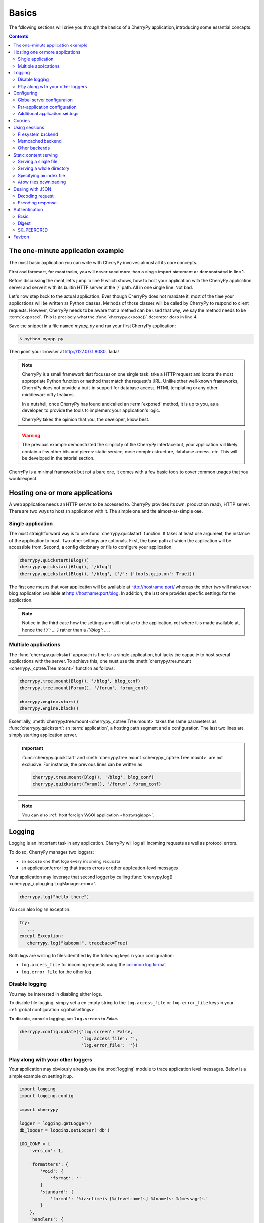 .. _basics:

Basics
------

The following sections will drive you through the basics of
a CherryPy application, introducing some essential concepts.

.. contents::
   :depth:  4

The one-minute application example
##################################

The most basic application you can write with CherryPy
involves almost all its core concepts.

.. code-block:: python
   :linenos:

   import cherrypy

   class Root(object):
       @cherrypy.expose
       def index(self):
           return "Hello World!"

   if __name__ == '__main__':
      cherrypy.quickstart(Root(), '/')


First and foremost, for most tasks, you will never need more than
a single import statement as demonstrated in line 1.

Before discussing the meat, let's jump to line 9 which shows,
how to host your application with the CherryPy application server
and serve it with its builtin HTTP server at the `'/'` path.
All in one single line. Not bad.

Let's now step back to the actual application. Even though CherryPy
does not mandate it, most of the time your applications
will be written as Python classes. Methods of those classes will
be called by CherryPy to respond to client requests. However,
CherryPy needs to be aware that a method can be used that way, we
say the method needs to be :term:`exposed`. This is precisely
what the :func:`cherrypy.expose()` decorator does in line 4.

Save the snippet in a file named `myapp.py` and run your first
CherryPy application:

.. code-block:: bash

   $ python myapp.py

Then point your browser at http://127.0.0.1:8080. Tada!


.. note::

   CherryPy is a small framework that focuses on one single task:
   take a HTTP request and locate the most appropriate
   Python function or method that match the request's URL.
   Unlike other well-known frameworks, CherryPy does not
   provide a built-in support for database access, HTML
   templating or any other middleware nifty features.

   In a nutshell, once CherryPy has found and called an
   :term:`exposed` method, it is up to you, as a developer, to
   provide the tools to implement your application's logic.

   CherryPy takes the opinion that you, the developer, know best.

.. warning::

   The previous example demonstrated the simplicty of the
   CherryPy interface but, your application will likely
   contain a few other bits and pieces: static service,
   more complex structure, database access, etc.
   This will be developed in the tutorial section.


CherryPy is a minimal framework but not a bare one, it comes
with a few basic tools to cover common usages that you would
expect.

Hosting one or more applications
################################

A web application needs an HTTP server to be accessed to. CherryPy
provides its own, production ready, HTTP server. There are two
ways to host an application with it. The simple one and the almost-as-simple one.

Single application
^^^^^^^^^^^^^^^^^^

The most straightforward way is to use :func:`cherrypy.quickstart`
function. It takes at least one argument, the instance of the
application to host. Two other settings are optionals. First, the
base path at which the application will be accessible from. Second,
a config dictionary or file to configure your application.

.. code-block:: python

   cherrypy.quickstart(Blog())
   cherrypy.quickstart(Blog(), '/blog')
   cherrypy.quickstart(Blog(), '/blog', {'/': {'tools.gzip.on': True}})

The first one means that your application will be available at
http://hostname:port/ whereas the other two will make your blog
application available at http://hostname:port/blog. In addition,
the last one provides specific settings for the application.

.. note::

   Notice in the third case how the settings are still
   relative to the application, not where it is made available at,
   hence the `{'/': ... }` rather than a `{'/blog': ... }`


Multiple applications
^^^^^^^^^^^^^^^^^^^^^

The :func:`cherrypy.quickstart` approach is fine for a single application,
but lacks the capacity to host several applications with the server.
To achieve this, one must use the :meth:`cherrypy.tree.mount <cherrypy._cptree.Tree.mount>`
function as follows:

.. code-block:: python

   cherrypy.tree.mount(Blog(), '/blog', blog_conf)
   cherrypy.tree.mount(Forum(), '/forum', forum_conf)

   cherrypy.engine.start()
   cherrypy.engine.block()

Essentially, :meth:`cherrypy.tree.mount <cherrypy._cptree.Tree.mount>`
takes the same parameters as :func:`cherrypy.quickstart`: an :term:`application`,
a hosting path segment and a configuration. The last two lines
are simply starting application server.

.. important::

   :func:`cherrypy.quickstart` and :meth:`cherrypy.tree.mount <cherrypy._cptree.Tree.mount>`
   are not exclusive. For instance, the previous lines can be written as:

   .. code-block:: python

      cherrypy.tree.mount(Blog(), '/blog', blog_conf)
      cherrypy.quickstart(Forum(), '/forum', forum_conf)

.. note::

   You can also :ref:`host foreign WSGI application <hostwsgiapp>`.


Logging
#######

Logging is an important task in any application. CherryPy will
log all incoming requests as well as protocol errors.

To do so, CherryPy manages two loggers:

- an access one that logs every incoming requests
- an application/error log that traces errors or other application-level messages

Your application may leverage that second logger by calling
:func:`cherrypy.log() <cherrypy._cplogging.LogManager.error>`.

.. code-block:: python

   cherrypy.log("hello there")

You can also log an exception:

.. code-block:: python

   try:
      ...
   except Exception:
      cherrypy.log("kaboom!", traceback=True)

Both logs are writing to files identified by the following keys
in your configuration:

- ``log.access_file`` for incoming requests using the
  `common log format <http://en.wikipedia.org/wiki/Common_Log_Format>`_
- ``log.error_file`` for the other log

.. seealso::

   Refer to the :mod:`cherrypy._cplogging` module for more
   details about CherryPy's logging architecture.

Disable logging
^^^^^^^^^^^^^^^

You may be interested in disabling either logs.

To disable file logging, simply set a en empty string to the
``log.access_file`` or ``log.error_file`` keys in your
:ref:`global configuration <globalsettings>`.

To disable, console logging, set ``log.screen`` to `False`.

.. code-block:: python

    cherrypy.config.update({'log.screen': False,
                            'log.access_file': '',
                            'log.error_file': ''})


Play along with your other loggers
^^^^^^^^^^^^^^^^^^^^^^^^^^^^^^^^^^

Your application may obviously already use the :mod:`logging`
module to trace application level messages. Below is a simple
example on setting it up.

.. code-block:: python

    import logging
    import logging.config

    import cherrypy

    logger = logging.getLogger()
    db_logger = logging.getLogger('db')

    LOG_CONF = {
        'version': 1,

        'formatters': {
            'void': {
                'format': ''
            },
            'standard': {
                'format': '%(asctime)s [%(levelname)s] %(name)s: %(message)s'
            },
        },
        'handlers': {
            'default': {
                'level':'INFO',
                'class':'logging.StreamHandler',
                'formatter': 'standard',
                'stream': 'ext://sys.stdout'
            },
            'cherrypy_console': {
                'level':'INFO',
                'class':'logging.StreamHandler',
                'formatter': 'void',
                'stream': 'ext://sys.stdout'
            },
            'cherrypy_access': {
                'level':'INFO',
                'class': 'logging.handlers.RotatingFileHandler',
                'formatter': 'void',
                'filename': 'access.log',
                'maxBytes': 10485760,
                'backupCount': 20,
                'encoding': 'utf8'
            },
            'cherrypy_error': {
                'level':'INFO',
                'class': 'logging.handlers.RotatingFileHandler',
                'formatter': 'void',
                'filename': 'errors.log',
                'maxBytes': 10485760,
                'backupCount': 20,
                'encoding': 'utf8'
            },
        },
        'loggers': {
            '': {
                'handlers': ['default'],
                'level': 'INFO'
            },
            'db': {
                'handlers': ['default'],
                'level': 'INFO' ,
                'propagate': False
            },
            'cherrypy.access': {
                'handlers': ['cherrypy_access'],
                'level': 'INFO',
                'propagate': False
            },
            'cherrypy.error': {
                'handlers': ['cherrypy_console', 'cherrypy_error'],
                'level': 'INFO',
                'propagate': False
            },
        }
    }

    class Root(object):
        @cherrypy.expose
        def index(self):

            logger.info("boom")
            db_logger.info("bam")
            cherrypy.log("bang")

            return "hello world"

    if __name__ == '__main__':
        cherrypy.config.update({'log.screen': False,
                                'log.access_file': '',
                                'log.error_file': ''})
    cherrypy.engine.unsubscribe('graceful', cherrypy.log.reopen_files)
        logging.config.dictConfig(LOG_CONF)
        cherrypy.quickstart(Root())


In this snippet, we create a `configuration dictionary <https://docs.python.org/2/library/logging.config.html#logging.config.dictConfig>`_
that we pass on to the ``logging`` module to configure
our loggers:

 * the default root logger is associated to a single stream handler
 * a logger for the db backend with also a single stream handler

In addition, we re-configure the CherryPy loggers:

 * the top-level ``cherrypy.access`` logger to log requests into a file
 * the ``cherrypy.error`` logger to log everything else into a file
   and to the console

We also prevent CherryPy from trying to open its log files when
the autoreloader kicks in. This is not strictly required since we do not
even let CherryPy open them in the first place. But, this avoids
wasting time on something useless.


.. _config:

Configuring
###########

CherryPy comes with a fine-grained configuration mechanism and
settings can be set at various levels.

.. seealso::

   Once you have the reviewed the basics, please refer
   to the :ref:`in-depth discussion <configindepth>`
   around configuration.

.. _globalsettings:

Global server configuration
^^^^^^^^^^^^^^^^^^^^^^^^^^^

To configure the HTTP and application servers,
use the :meth:`cherrypy.config.update() <cherrypy._cpconfig.Config.update>`
method.

.. code-block:: python

   cherrypy.config.update({'server.socket_port': 9090})

The :mod:`cherrypy.config <cherrypy._cpconfig>` object is a dictionary and the
update method merges the passed dictionary into it.

You can also pass a file instead (assuming a `server.conf`
file):

.. code-block:: ini

   [global]
   server.socket_port: 9090

.. code-block:: python

   cherrypy.config.update("server.conf")

.. warning::

   :meth:`cherrypy.config.update() <cherrypy._cpconfig.Config.update>`
   is not meant to be used to configure the application.
   It is a common mistake. It is used to configure the server and engine.

.. _perappconf:

Per-application configuration
^^^^^^^^^^^^^^^^^^^^^^^^^^^^^

To configure your application, pass in a dictionary or a file
when you associate your application to the server.

.. code-block:: python

   cherrypy.quickstart(myapp, '/', {'/': {'tools.gzip.on': True}})

or via a file (called `app.conf` for instance):

.. code-block:: ini

   [/]
   tools.gzip.on: True

.. code-block:: python

   cherrypy.quickstart(myapp, '/', "app.conf")

Although, you can define most of your configuration in a global
fashion, it is sometimes convenient to define them
where they are applied in the code.

.. code-block:: python

   class Root(object):
       @cherrypy.expose
       @cherrypy.tools.gzip()
       def index(self):
           return "hello world!"

A variant notation to the above:

.. code-block:: python

   class Root(object):
       @cherrypy.expose
       def index(self):
           return "hello world!"
       index._cp_config = {'tools.gzip.on': True}

Both methods have the same effect so pick the one
that suits your style best.

Additional application settings
^^^^^^^^^^^^^^^^^^^^^^^^^^^^^^^

You can add settings that are not specific to a request URL
and retrieve them from your page handler as follows:

.. code-block:: ini

   [/]
   tools.gzip.on: True

   [googleapi]
   key = "..."
   appid = "..."

.. code-block:: python

   class Root(object):
       @cherrypy.expose
       def index(self):
           google_appid = cherrypy.request.app.config['googleapi']['appid']
           return "hello world!"

   cherrypy.quickstart(Root(), '/', "app.conf")


Cookies
#######

CherryPy uses the :mod:`Cookie` module from python and in particular the
:class:`Cookie.SimpleCookie` object type to handle cookies.

- To send a cookie to a browser, set ``cherrypy.response.cookie[key] = value``.
- To retrieve a cookie sent by a browser, use ``cherrypy.request.cookie[key]``.
- To delete a cookie (on the client side), you must *send* the cookie with its
  expiration time set to `0`:

.. code-block:: python

    cherrypy.response.cookie[key] = value
    cherrypy.response.cookie[key]['expires'] = 0

It's important to understand that the request cookies are **not** automatically
copied to the response cookies. Clients will send the same cookies on every
request, and therefore ``cherrypy.request.cookie`` should be populated each
time. But the server doesn't need to send the same cookies with every response;
therefore, ``cherrypy.response.cookie`` will usually be empty. When you wish
to “delete” (expire) a cookie, therefore, you must set
``cherrypy.response.cookie[key] = value`` first, and then set its ``expires``
attribute to 0.

Extended example:

.. code-block:: python

    import cherrypy

    class MyCookieApp(object):
        @cherrypy.expose
        def set(self):
            cookie = cherrypy.response.cookie
            cookie['cookieName'] = 'cookieValue'
            cookie['cookieName']['path'] = '/'
            cookie['cookieName']['max-age'] = 3600
            cookie['cookieName']['version'] = 1
            return "<html><body>Hello, I just sent you a cookie</body></html>"

        @cherrypy.expose
        def read(self):
            cookie = cherrypy.request.cookie
            res = """<html><body>Hi, you sent me %s cookies.<br />
                    Here is a list of cookie names/values:<br />""" % len(cookie)
            for name in cookie.keys():
                res += "name: %s, value: %s<br>" % (name, cookie[name].value)
            return res + "</body></html>"

    if __name__ == '__main__':
        cherrypy.quickstart(MyCookieApp(), '/cookie')


.. _basicsession:

Using sessions
##############

Sessions are one of the most common mechanism used by developers to
identify users and synchronize their activity. By default, CherryPy
does not activate sessions because it is not a mandatory feature
to have, to enable it simply add the following settings in your
configuration:

.. code-block:: ini

   [/]
   tools.sessions.on: True

.. code-block:: python

   cherrypy.quickstart(myapp, '/', "app.conf")

Sessions are, by default, stored in RAM so, if you restart your server
all of your current sessions will be lost. You can store them in memcached
or on the filesystem instead.

Using sessions in your applications is done as follows:

.. code-block:: python

   import cherrypy

   @cherrypy.expose
   def index(self):
       if 'count' not in cherrypy.session:
          cherrypy.session['count'] = 0
       cherrypy.session['count'] += 1

In this snippet, everytime the the index page handler is called,
the current user's session has its `'count'` key incremented by `1`.

CherryPy knows which session to use by inspecting the cookie
sent alongside the request. This cookie contains the session
identifier used by CherryPy to load the user's session from
the storage.

.. seealso::

   Refer to the :mod:`cherrypy.lib.sessions` module for more
   details about the session interface and implementation.
   Notably you will learn about sessions expiration.

Filesystem backend
^^^^^^^^^^^^^^^^^^

Using a filesystem is a simple to not lose your sessions
between reboots. Each session is saved in its own file within
the given directory.

.. code-block:: ini

   [/]
   tools.sessions.on: True
   tools.sessions.storage_class = cherrypy.lib.sessions.FileSession
   tools.sessions.storage_path = "/some/directory"

Memcached backend
^^^^^^^^^^^^^^^^^

`Memcached <http://memcached.org/>`_ is a popular key-store on top of your RAM,
it is distributed and a good choice if you want to
share sessions outside of the process running CherryPy.

Requires that the Python
`memcached <https://pypi.org/project/memcached>`__
package is installed, which may be indicated by installing
``cherrypy[memcached_session]``.

.. code-block:: ini

   [/]
   tools.sessions.on: True
   tools.sessions.storage_class = cherrypy.lib.sessions.MemcachedSession

.. _staticontent:

Other backends
^^^^^^^^^^^^^^

Any other library may implement a session backend. Simply subclass
``cherrypy.lib.sessions.Session`` and indicate that subclass as
``tools.sessions.storage_class``.

Static content serving
######################

CherryPy can serve your static content such as images, javascript and
CSS resources, etc.

.. note::

   CherryPy uses the :mod:`mimetypes` module to determine the
   best content-type to serve a particular resource. If the choice
   is not valid, you can simply set more media-types as follows:

   .. code-block:: python

      import mimetypes
      mimetypes.types_map['.csv'] = 'text/csv'


Serving a single file
^^^^^^^^^^^^^^^^^^^^^

You can serve a single file as follows:

.. code-block:: ini

   [/style.css]
   tools.staticfile.on = True
   tools.staticfile.filename = "/home/site/style.css"

CherryPy will automatically respond to URLs such as
`http://hostname/style.css`.

Serving a whole directory
^^^^^^^^^^^^^^^^^^^^^^^^^

Serving a whole directory is similar to a single file:

.. code-block:: ini

   [/static]
   tools.staticdir.on = True
   tools.staticdir.dir = "/home/site/static"

Assuming you have a file at `static/js/my.js`,
CherryPy will automatically respond to URLs such as
`http://hostname/static/js/my.js`.


.. note::

   CherryPy always requires the absolute path to the files or directories
   it will serve. If you have several static sections to configure
   but located in the same root directory, you can use the following
   shortcut:


   .. code-block:: ini

      [/]
      tools.staticdir.root = "/home/site"

      [/static]
      tools.staticdir.on = True
      tools.staticdir.dir = "static"

Specifying an index file
^^^^^^^^^^^^^^^^^^^^^^^^^

By default, CherryPy will respond to the root of a static
directory with an 404 error indicating the path '/' was not found.
To specify an index file, you can use the following:

.. code-block:: ini

   [/static]
   tools.staticdir.on = True
   tools.staticdir.dir = "/home/site/static"
   tools.staticdir.index = "index.html"

Assuming you have a file at `static/index.html`,
CherryPy will automatically respond to URLs such as
`http://hostname/static/` by returning its contents.


Allow files downloading
^^^^^^^^^^^^^^^^^^^^^^^

Using ``"application/x-download"`` response content-type,
you can tell a browser that a resource should be downloaded
onto the user's machine rather than displayed.

You could for instance write a page handler as follows:

.. code-block:: python

    from cherrypy.lib.static import serve_file

    @cherrypy.expose
    def download(self, filepath):
        return serve_file(filepath, "application/x-download", "attachment")

Assuming the filepath is a valid path on your machine, the
response would be considered as a downloadable content by
the browser.

.. warning::

   The above page handler is a security risk on its own since any file
   of the server could be accessed (if the user running the
   server had permissions on them).


Dealing with JSON
#################

CherryPy has built-in support for JSON encoding and decoding
of the request and/or response.

Decoding request
^^^^^^^^^^^^^^^^

To automatically decode the content of a request using JSON:

.. code-block:: python

   class Root(object):
       @cherrypy.expose
       @cherrypy.tools.json_in()
       def index(self):
           data = cherrypy.request.json

The `json` attribute attached to the request contains
the decoded content.

Encoding response
^^^^^^^^^^^^^^^^^

To automatically encode the content of a response using JSON:

.. code-block:: python

   class Root(object):
       @cherrypy.expose
       @cherrypy.tools.json_out()
       def index(self):
           return {'key': 'value'}

CherryPy will encode any content returned by your page handler
using JSON. Not all type of objects may natively be
encoded.

Authentication
##############

CherryPy provides support for two very simple HTTP-based
authentication mechanisms, described in :rfc:`7616` and :rfc:`7617`
(which obsoletes :rfc:`2617`): Basic and Digest. They are most
commonly known to trigger a browser's popup asking users their name
and password.

Basic
^^^^^

Basic authentication is the simplest form of authentication however
it is not a secure one as the user's credentials are embedded into
the request. We advise against using it unless you are running on
SSL or within a closed network.

.. code-block:: python

   from cherrypy.lib import auth_basic

   USERS = {'jon': 'secret'}

   def validate_password(realm, username, password):
       if username in USERS and USERS[username] == password:
          return True
       return False

   conf = {
      '/protected/area': {
          'tools.auth_basic.on': True,
          'tools.auth_basic.realm': 'localhost',
          'tools.auth_basic.checkpassword': validate_password,
          'tools.auth_basic.accept_charset': 'UTF-8',
       }
   }

   cherrypy.quickstart(myapp, '/', conf)

Simply put, you have to provide a function that will
be called by CherryPy passing the username and password
decoded from the request.

The function can read its data from any source it has to: a file,
a database, memory, etc.


Digest
^^^^^^

Digest authentication differs by the fact the credentials
are not carried on by the request so it's a little more secure
than basic.

CherryPy's digest support has a similar interface to the
basic one explained above.

.. code-block:: python

   from cherrypy.lib import auth_digest

   USERS = {'jon': 'secret'}

   conf = {
      '/protected/area': {
           'tools.auth_digest.on': True,
           'tools.auth_digest.realm': 'localhost',
           'tools.auth_digest.get_ha1': auth_digest.get_ha1_dict_plain(USERS),
           'tools.auth_digest.key': 'a565c27146791cfb',
           'tools.auth_digest.accept_charset': 'UTF-8',
      }
   }

   cherrypy.quickstart(myapp, '/', conf)

SO_PEERCRED
^^^^^^^^^^^

There's also a low-level authentication for UNIX file and abstract
sockets. This is how you enable it:

.. code-block:: ini

   [global]
   server.peercreds: True
   server.peercreds_resolve: True
   server.socket_file: /var/run/cherrypy.sock

``server.peercreds`` enables looking up the connected process ID,
user ID and group ID. They'll be accessible as WSGI environment
variables:

    * ``X_REMOTE_PID``

    * ``X_REMOTE_UID``

    * ``X_REMOTE_GID``

``server.peercreds_resolve`` resolves that into user name and group
name. They'll be accessible as WSGI environment variables:

    * ``X_REMOTE_USER`` and ``REMOTE_USER``

    * ``X_REMOTE_GROUP``

Favicon
#######

CherryPy serves its own sweet red cherrypy as the default
`favicon <http://en.wikipedia.org/wiki/Favicon>`_ using the static file
tool. You can serve your own favicon as follows:

.. code-block:: python

    import cherrypy

    class HelloWorld(object):
       @cherrypy.expose
       def index(self):
           return "Hello World!"

    if __name__ == '__main__':
        cherrypy.quickstart(HelloWorld(), '/',
            {
                '/favicon.ico':
                {
                    'tools.staticfile.on': True,
                    'tools.staticfile.filename': '/path/to/myfavicon.ico'
                }
            }
        )

Please refer to the :ref:`static serving <staticontent>` section
for more details.

You can also use a file to configure it:

.. code-block:: ini

    [/favicon.ico]
    tools.staticfile.on: True
    tools.staticfile.filename: "/path/to/myfavicon.ico"


.. code-block:: python

    import cherrypy

    class HelloWorld(object):
       @cherrypy.expose
       def index(self):
           return "Hello World!"

    if __name__ == '__main__':
        cherrypy.quickstart(HelloWorld(), '/', "app.conf")
